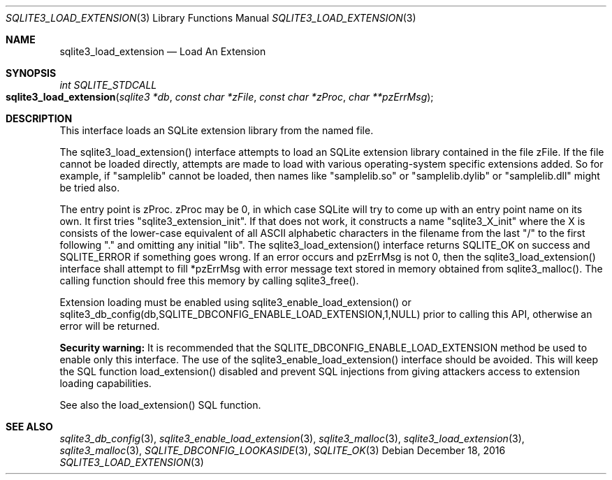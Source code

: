 .Dd December 18, 2016
.Dt SQLITE3_LOAD_EXTENSION 3
.Os
.Sh NAME
.Nm sqlite3_load_extension
.Nd Load An Extension
.Sh SYNOPSIS
.Ft int SQLITE_STDCALL 
.Fo sqlite3_load_extension
.Fa "sqlite3 *db"
.Fa "const char *zFile"
.Fa "const char *zProc"
.Fa "char **pzErrMsg       "
.Fc
.Sh DESCRIPTION
This interface loads an SQLite extension library from the named file.
.Pp
The sqlite3_load_extension() interface attempts to load an SQLite extension
library contained in the file zFile.
If the file cannot be loaded directly, attempts are made to load with
various operating-system specific extensions added.
So for example, if "samplelib" cannot be loaded, then names like "samplelib.so"
or "samplelib.dylib" or "samplelib.dll" might be tried also.
.Pp
The entry point is zProc.
zProc may be 0, in which case SQLite will try to come up with an entry
point name on its own.
It first tries "sqlite3_extension_init".
If that does not work, it constructs a name "sqlite3_X_init" where
the X is consists of the lower-case equivalent of all ASCII alphabetic
characters in the filename from the last "/" to the first following
"." and omitting any initial "lib".
The sqlite3_load_extension() interface returns SQLITE_OK on
success and SQLITE_ERROR if something goes wrong.
If an error occurs and pzErrMsg is not 0, then the sqlite3_load_extension()
interface shall attempt to fill *pzErrMsg with error message text stored
in memory obtained from sqlite3_malloc().
The calling function should free this memory by calling sqlite3_free().
.Pp
Extension loading must be enabled using sqlite3_enable_load_extension()
or sqlite3_db_config(db,SQLITE_DBCONFIG_ENABLE_LOAD_EXTENSION,1,NULL)
prior to calling this API, otherwise an error will be returned.
.Pp
\fBSecurity warning:\fP It is recommended that the SQLITE_DBCONFIG_ENABLE_LOAD_EXTENSION
method be used to enable only this interface.
The use of the sqlite3_enable_load_extension()
interface should be avoided.
This will keep the SQL function load_extension() disabled
and prevent SQL injections from giving attackers access to extension
loading capabilities.
.Pp
See also the load_extension() SQL function.
.Sh SEE ALSO
.Xr sqlite3_db_config 3 ,
.Xr sqlite3_enable_load_extension 3 ,
.Xr sqlite3_malloc 3 ,
.Xr sqlite3_load_extension 3 ,
.Xr sqlite3_malloc 3 ,
.Xr SQLITE_DBCONFIG_LOOKASIDE 3 ,
.Xr SQLITE_OK 3
